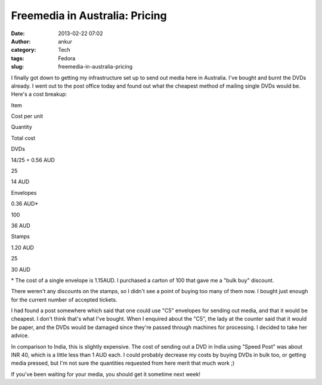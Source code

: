 Freemedia in Australia: Pricing
###############################
:date: 2013-02-22 07:02
:author: ankur
:category: Tech
:tags: Fedora
:slug: freemedia-in-australia-pricing

|2013-02-22 12.25.52|

I finally got down to getting my infrastructure set up to send out media
here in Australia. I've bought and burnt the DVDs already. I went out to
the post office today and found out what the cheapest method of mailing
single DVDs would be. Here's a cost breakup:

.. raw:: html

   <table border="1">

.. raw:: html

   <tbody>

.. raw:: html

   <tr>

.. raw:: html

   <th>

Item

.. raw:: html

   </th>

.. raw:: html

   <th>

Cost per unit

.. raw:: html

   </th>

.. raw:: html

   <th>

Quantity

.. raw:: html

   </th>

.. raw:: html

   <th>

Total cost

.. raw:: html

   </th>

.. raw:: html

   </tr>

.. raw:: html

   <tr>

.. raw:: html

   <td align="center">

DVDs

.. raw:: html

   </td>

.. raw:: html

   <td align="center">

14/25 = 0.56 AUD

.. raw:: html

   </td>

.. raw:: html

   <td align="center">

25

.. raw:: html

   </td>

.. raw:: html

   <td align="center">

14 AUD

.. raw:: html

   </td>

.. raw:: html

   </tr>

.. raw:: html

   <tr>

.. raw:: html

   <td align="center">

Envelopes

.. raw:: html

   </td>

.. raw:: html

   <td align="center">

0.36 AUD\*

.. raw:: html

   </td>

.. raw:: html

   <td align="center">

100

.. raw:: html

   </td>

.. raw:: html

   <td align="center">

36 AUD

.. raw:: html

   </td>

.. raw:: html

   </tr>

.. raw:: html

   <tr>

.. raw:: html

   <td align="center">

Stamps

.. raw:: html

   </td>

.. raw:: html

   <td align="center">

1.20 AUD

.. raw:: html

   </td>

.. raw:: html

   <td align="center">

25

.. raw:: html

   </td>

.. raw:: html

   <td align="center">

30 AUD

.. raw:: html

   </td>

.. raw:: html

   </tr>

.. raw:: html

   </tbody>

.. raw:: html

   </table>

\* The cost of a single envelope is 1.15AUD. I purchased a carton of 100
that gave me a "bulk buy" discount.

There weren't any discounts on the stamps, so I didn't see a point of
buying too many of them now. I bought just enough for the current number
of accepted tickets.

I had found a post somewhere which said that one could use "C5"
envelopes for sending out media, and that it would be cheapest. I don't
think that's what I've bought. When I enquired about the "C5", the lady
at the counter said that it would be paper, and the DVDs would be
damaged since they're passed through machines for processing. I decided
to take her advice.

In comparison to India, this is slightly expensive. The cost of sending
out a DVD in India using "Speed Post" was about INR 40, which is a
little less than 1 AUD each. I could probably decrease my costs by
buying DVDs in bulk too, or getting media pressed, but I'm not sure the
quantities requested from here merit that much work ;)

If you've been waiting for your media, you should get it sometime next
week!

.. |2013-02-22 12.25.52| image:: http://ankursinha.in/wp/wp-content/uploads/2013/02/2013-02-22-12-25-52.jpg?w=300
   :target: http://ankursinha.in/wp/wp-content/uploads/2013/02/2013-02-22-12-25-52.jpg
